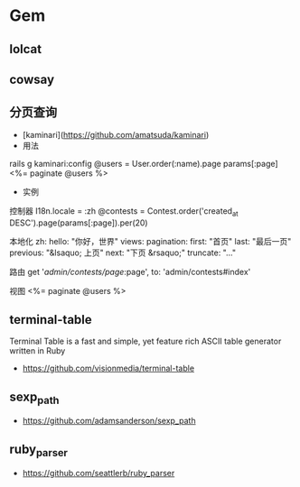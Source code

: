 * Gem
** lolcat
** cowsay
** 分页查询
- [kaminari](https://github.com/amatsuda/kaminari)
- 用法
rails g kaminari:config  
@users = User.order(:name).page params[:page]
<%= paginate @users %>
- 实例
控制器
I18n.locale = :zh
@contests = Contest.order('created_at DESC').page(params[:page]).per(20)

本地化
zh:
  hello: "你好，世界"
  views:
    pagination:
      first: "首页"
      last: "最后一页"
      previous: "&lsaquo; 上页"
      next: "下页 &rsaquo;"
      truncate: "..."

路由
get '/admin/contests/page/:page', to: 'admin/contests#index'

视图
<%= paginate @users %>
** terminal-table
Terminal Table is a fast and simple, yet feature rich ASCII table generator written in Ruby
- https://github.com/visionmedia/terminal-table

** sexp_path
- https://github.com/adamsanderson/sexp_path

** ruby_parser
- https://github.com/seattlerb/ruby_parser
